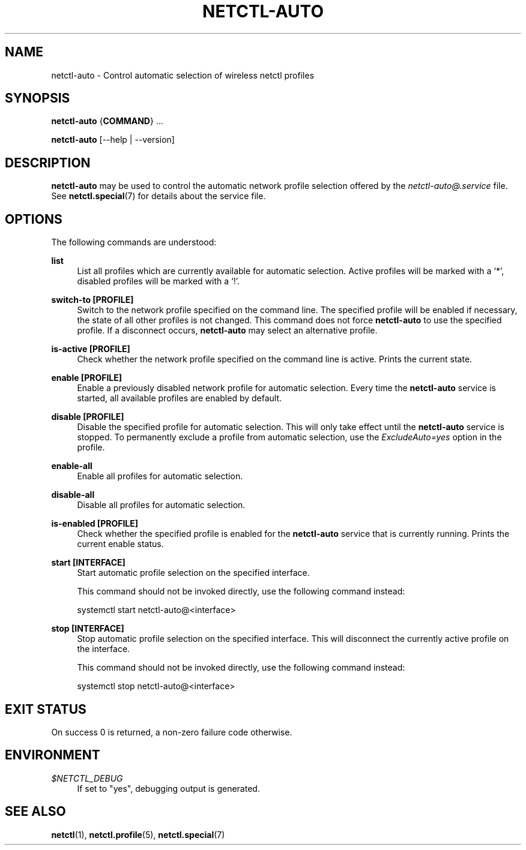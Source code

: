 '\" t
.\"     Title: netctl-auto
.\"    Author: [FIXME: author] [see http://www.docbook.org/tdg5/en/html/author]
.\" Generator: DocBook XSL Stylesheets vsnapshot <http://docbook.sf.net/>
.\"      Date: 02/12/2019
.\"    Manual: \ \&
.\"    Source: \ \& 1.20
.\"  Language: English
.\"
.TH "NETCTL\-AUTO" "1" "02/12/2019" "\ \& 1\&.20" "\ \&"
.\" -----------------------------------------------------------------
.\" * Define some portability stuff
.\" -----------------------------------------------------------------
.\" ~~~~~~~~~~~~~~~~~~~~~~~~~~~~~~~~~~~~~~~~~~~~~~~~~~~~~~~~~~~~~~~~~
.\" http://bugs.debian.org/507673
.\" http://lists.gnu.org/archive/html/groff/2009-02/msg00013.html
.\" ~~~~~~~~~~~~~~~~~~~~~~~~~~~~~~~~~~~~~~~~~~~~~~~~~~~~~~~~~~~~~~~~~
.ie \n(.g .ds Aq \(aq
.el       .ds Aq '
.\" -----------------------------------------------------------------
.\" * set default formatting
.\" -----------------------------------------------------------------
.\" disable hyphenation
.nh
.\" disable justification (adjust text to left margin only)
.ad l
.\" -----------------------------------------------------------------
.\" * MAIN CONTENT STARTS HERE *
.\" -----------------------------------------------------------------
.SH "NAME"
netctl-auto \- Control automatic selection of wireless netctl profiles
.SH "SYNOPSIS"
.sp
\fBnetctl\-auto\fR {\fBCOMMAND\fR} \&...
.sp
\fBnetctl\-auto\fR [\-\-help | \-\-version]
.SH "DESCRIPTION"
.sp
\fBnetctl\-auto\fR may be used to control the automatic network profile selection offered by the \fInetctl\-auto@\&.service\fR file\&. See \fBnetctl\&.special\fR(7) for details about the service file\&.
.SH "OPTIONS"
.sp
The following commands are understood:
.PP
\fBlist\fR
.RS 4
List all profiles which are currently available for automatic selection\&. Active profiles will be marked with a \(oq*\(cq, disabled profiles will be marked with a \(oq!\(cq\&.
.RE
.PP
\fBswitch\-to [\fR\fBPROFILE\fR\fB]\fR
.RS 4
Switch to the network profile specified on the command line\&. The specified profile will be enabled if necessary, the state of all other profiles is not changed\&. This command does not force
\fBnetctl\-auto\fR
to use the specified profile\&. If a disconnect occurs,
\fBnetctl\-auto\fR
may select an alternative profile\&.
.RE
.PP
\fBis\-active [\fR\fBPROFILE\fR\fB]\fR
.RS 4
Check whether the network profile specified on the command line is active\&. Prints the current state\&.
.RE
.PP
\fBenable [\fR\fBPROFILE\fR\fB]\fR
.RS 4
Enable a previously disabled network profile for automatic selection\&. Every time the
\fBnetctl\-auto\fR
service is started, all available profiles are enabled by default\&.
.RE
.PP
\fBdisable [\fR\fBPROFILE\fR\fB]\fR
.RS 4
Disable the specified profile for automatic selection\&. This will only take effect until the
\fBnetctl\-auto\fR
service is stopped\&. To permanently exclude a profile from automatic selection, use the
\fIExcludeAuto=yes\fR
option in the profile\&.
.RE
.PP
\fBenable\-all\fR
.RS 4
Enable all profiles for automatic selection\&.
.RE
.PP
\fBdisable\-all\fR
.RS 4
Disable all profiles for automatic selection\&.
.RE
.PP
\fBis\-enabled [\fR\fBPROFILE\fR\fB]\fR
.RS 4
Check whether the specified profile is enabled for the
\fBnetctl\-auto\fR
service that is currently running\&. Prints the current enable status\&.
.RE
.PP
\fBstart [\fR\fBINTERFACE\fR\fB]\fR
.RS 4
Start automatic profile selection on the specified interface\&.

This command should not be invoked directly, use the following command instead:
.RE
.sp
.if n \{\
.RS 4
.\}
.nf
    systemctl start netctl\-auto@<interface>
.fi
.if n \{\
.RE
.\}
.PP
\fBstop [\fR\fBINTERFACE\fR\fB]\fR
.RS 4
Stop automatic profile selection on the specified interface\&. This will disconnect the currently active profile on the interface\&.

This command should not be invoked directly, use the following command instead:
.RE
.sp
.if n \{\
.RS 4
.\}
.nf
    systemctl stop netctl\-auto@<interface>
.fi
.if n \{\
.RE
.\}
.SH "EXIT STATUS"
.sp
On success 0 is returned, a non\-zero failure code otherwise\&.
.SH "ENVIRONMENT"
.PP
\fI$NETCTL_DEBUG\fR
.RS 4
If set to
"yes", debugging output is generated\&.
.RE
.SH "SEE ALSO"
.sp
\fBnetctl\fR(1), \fBnetctl\&.profile\fR(5), \fBnetctl\&.special\fR(7)
